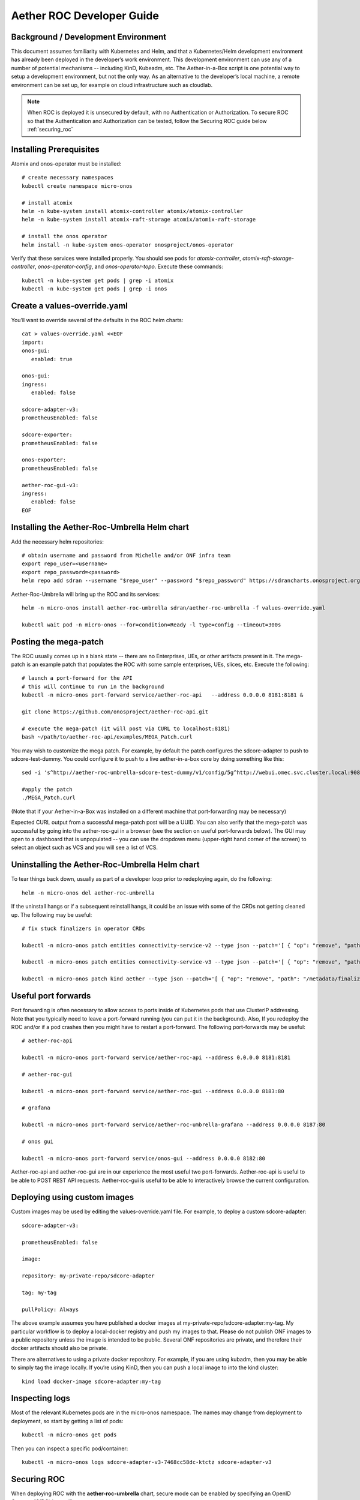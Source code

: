 .. vim: syntax=rst

Aether ROC Developer Guide
==========================

Background / Development Environment
------------------------------------

This document assumes familiarity with Kubernetes and Helm, and that a Kubernetes/Helm development
environment has already been deployed in the developer’s work environment.
This development environment can use any of a number of potential mechanisms -- including KinD, Kubeadm, etc.
The Aether-in-a-Box script is one potential way to setup a development environment, but not the only way.
As an alternative to the developer’s local machine, a remote environment can be set up, for example on
cloud infrastructure such as cloudlab.

.. note:: When ROC is deployed it is unsecured by default, with no Authentication or Authorization.
    To secure ROC so that the Authentication and Authorization can be tested, follow the Securing ROC
    guide below :ref:`securing_roc`

Installing Prerequisites
------------------------

Atomix and onos-operator must be installed::

   # create necessary namespaces
   kubectl create namespace micro-onos

   # install atomix
   helm -n kube-system install atomix-controller atomix/atomix-controller
   helm -n kube-system install atomix-raft-storage atomix/atomix-raft-storage

   # install the onos operator
   helm install -n kube-system onos-operator onosproject/onos-operator


Verify that these services were installed properly.
You should see pods for *atomix-controller*, *atomix-raft-storage-controller*,
*onos-operator-config*, and *onos-operator-topo*.
Execute these commands::

   kubectl -n kube-system get pods | grep -i atomix
   kubectl -n kube-system get pods | grep -i onos


Create a values-override.yaml
-----------------------------

You’ll want to override several of the defaults in the ROC helm charts::

   cat > values-override.yaml <<EOF
   import:
   onos-gui:
      enabled: true

   onos-gui:
   ingress:
      enabled: false

   sdcore-adapter-v3:
   prometheusEnabled: false

   sdcore-exporter:
   prometheusEnabled: false

   onos-exporter:
   prometheusEnabled: false

   aether-roc-gui-v3:
   ingress:
      enabled: false
   EOF

Installing the Aether-Roc-Umbrella Helm chart
---------------------------------------------

Add the necessary helm repositories::

   # obtain username and password from Michelle and/or ONF infra team
   export repo_user=<username>
   export repo_password=<password>
   helm repo add sdran --username "$repo_user" --password "$repo_password" https://sdrancharts.onosproject.org

Aether-Roc-Umbrella will bring up the ROC and its services::

   helm -n micro-onos install aether-roc-umbrella sdran/aether-roc-umbrella -f values-override.yaml

   kubectl wait pod -n micro-onos --for=condition=Ready -l type=config --timeout=300s


.. _posting-the-mega-patch:

Posting the mega-patch
----------------------

The ROC usually comes up in a blank state -- there are no Enterprises, UEs, or other artifacts present in it.
The mega-patch is an example patch that populates the ROC with some sample enterprises, UEs, slices, etc.
Execute the following::

   # launch a port-forward for the API
   # this will continue to run in the background
   kubectl -n micro-onos port-forward service/aether-roc-api   --address 0.0.0.0 8181:8181 &

   git clone https://github.com/onosproject/aether-roc-api.git

   # execute the mega-patch (it will post via CURL to localhost:8181)
   bash ~/path/to/aether-roc-api/examples/MEGA_Patch.curl


You may wish to customize the mega patch.
For example, by default the patch configures the sdcore-adapter to push to sdcore-test-dummy.
You could configure it to push to a live aether-in-a-box core by doing something like this::

   sed -i 's^http://aether-roc-umbrella-sdcore-test-dummy/v1/config/5g^http://webui.omec.svc.cluster.local:9089/config^g' MEGA_Patch.curl

   #apply the patch
   ./MEGA_Patch.curl

(Note that if your Aether-in-a-Box was installed on a different machine that port-forwarding may be necessary)


Expected CURL output from a successful mega-patch post will be a UUID.
You can also verify that the mega-patch was successful by going into the aether-roc-gui in a browser
(see the section on useful port-forwards below). The GUI may open to a dashboard that is unpopulated -- you
can use the dropdown menu (upper-right hand corner of the screen) to select an object such as VCS and you
will see a list of VCS.

   |ROCGUI|

Uninstalling the Aether-Roc-Umbrella Helm chart
-----------------------------------------------

To tear things back down, usually as part of a developer loop prior to redeploying again, do the following::

   helm -n micro-onos del aether-roc-umbrella

If the uninstall hangs or if a subsequent reinstall hangs, it could be an issue with some of the CRDs
not getting cleaned up. The following may be useful::

   # fix stuck finalizers in operator CRDs

   kubectl -n micro-onos patch entities connectivity-service-v2 --type json --patch='[ { "op": "remove", "path": "/metadata/finalizers" } ]'

   kubectl -n micro-onos patch entities connectivity-service-v3 --type json --patch='[ { "op": "remove", "path": "/metadata/finalizers" } ]'

   kubectl -n micro-onos patch kind aether --type json --patch='[ { "op": "remove", "path": "/metadata/finalizers" } ]'

Useful port forwards
--------------------

Port forwarding is often necessary to allow access to ports inside of Kubernetes pods that use ClusterIP addressing.
Note that you typically need to leave a port-forward running (you can put it in the background).
Also, If you redeploy the ROC and/or if a pod crashes then you might have to restart a port-forward.
The following port-forwards may be useful::

   # aether-roc-api

   kubectl -n micro-onos port-forward service/aether-roc-api --address 0.0.0.0 8181:8181

   # aether-roc-gui

   kubectl -n micro-onos port-forward service/aether-roc-gui --address 0.0.0.0 8183:80

   # grafana

   kubectl -n micro-onos port-forward service/aether-roc-umbrella-grafana --address 0.0.0.0 8187:80

   # onos gui

   kubectl -n micro-onos port-forward service/onos-gui --address 0.0.0.0 8182:80

Aether-roc-api and aether-roc-gui are in our experience the most useful two port-forwards.
Aether-roc-api is useful to be able to POST REST API requests.
Aether-roc-gui is useful to be able to interactively browse the current configuration.

Deploying using custom images
-----------------------------

Custom images may be used by editing the values-override.yaml file.
For example, to deploy a custom sdcore-adapter::

   sdcore-adapter-v3:

   prometheusEnabled: false

   image:

   repository: my-private-repo/sdcore-adapter

   tag: my-tag

   pullPolicy: Always

The above example assumes you have published a docker images at my-private-repo/sdcore-adapter:my-tag.
My particular workflow is to deploy a local-docker registry and push my images to that.
Please do not publish ONF images to a public repository unless the image is intended to be public.
Several ONF repositories are private, and therefore their docker artifacts should also be private.

There are alternatives to using a private docker repository.
For example, if you are using kubadm, then you may be able to simply tag the image locally.
If you’re using KinD, then you can push a local image to into the kind cluster::

   kind load docker-image sdcore-adapter:my-tag

Inspecting logs
---------------

Most of the relevant Kubernetes pods are in the micro-onos namespace.
The names may change from deployment to deployment, so start by getting a list of pods::

   kubectl -n micro-onos get pods

Then you can inspect a specific pod/container::

   kubectl -n micro-onos logs sdcore-adapter-v3-7468cc58dc-ktctz sdcore-adapter-v3

.. _securing_roc:

Securing ROC
------------

When deploying ROC with the **aether-roc-umbrella** chart, secure mode can be enabled by
specifying an OpenID Connect (OIDC) issuer like::

    helm -n micro-onos install aether-roc-umbrella sdran/aether-roc-umbrella \
        --set onos-config.openidc.issuer=http://dex-ldap-umbrella:5556 \
        --set aether-roc-gui-v3.openidc.issuer=http://dex-ldap-umbrella:5556

The choice of OIDC issuer in this case is **dex-ldap-umbrella**

dex-ldap-umbrella
~~~~~~~~~~~~~~~~~

Dex is a cloud native OIDC Issuer than can act as a front end to several authentication systems
e.g. LDAP, Crowd, Google, GitHub

Dex-LDAP-Umbrella is a Helm chart that combines a Dex server with an LDAP installation, and an
LDAP administration tool. It can be deployed in to the same cluster namespace as **aether-roc-umbrella**.

Its LDAP server is populated with 7 different users in the 2 example enterprises - *starbucks* and *acme*.

When running it should be available at *http://dex-ldap-umbrella:5556/.well-known/openid-configuration*.

See `dex-ldap-umbrella <https://github.com/onosproject/onos-helm-charts/tree/master/dex-ldap-umbrella#readme>`_
for more details.

As an alternative there is a public Dex server connected to the ONF Crowd server, that allows
ONF staff to login with their own credentials:
See `public dex <https://dex.aetherproject.org/dex/.well-known/openid-configuration>`_ for more details.

.. note:: Your RBAC access to ROC will be limited by the groups you belong to in Crowd.

Role Based Access Control
~~~~~~~~~~~~~~~~~~~~~~~~~
When secured, access to the configuration in ROC is limited by the **groups** that a user belongs to.

* **AetherROCAdmin** - users in this group have full read **and** write access to all configuration.
* *<enterprise>* - users in a group the lowercase name of an enterprise, will have **read** access to that enterprise.
* **EnterpriseAdmin** - users in this group will have read **and** write access the enterprise they belong to.

    For example in *dex-ldap-umbrella* the user *Daisy Duke* belongs to *starbucks* **and**
    *EnterpriseAdmin* and so has read **and** write access to items linked with *starbucks* enterprise.

    By comparison the user *Elmer Fudd* belongs only to *starbucks* group and so has only **read** access to items
    linked with the *starbucks* enterprise.

Requests to a Secure System
~~~~~~~~~~~~~~~~~~~~~~~~~~~
When configuration is retrieved or updated  through *aether-config*, a Bearer Token in the
form of a Json Web Token (JWT) issued by the selected OIDC Issuer server must accompany
the request as an Authorization Header.

This applies to both the REST interface of *aether-roc-api* **and** the *gnmi* interface of
*aether-rconfig*.

In the Aether ROC, a Bearer Token can be generated by logging in and selecting API Key from the
menu. This pops up a window with a copy button, where the key can be copied.

The key will expire after 24 hours.

.. image:: images/aether-roc-gui-copy-api-key.png
    :width: 580
    :alt: Aether ROC GUI allows copying of API Key to clipboard

Accessing the REST interface from a tool like Postman, should include this Auth token.

.. image:: images/postman-auth-token.png
    :width: 930
    :alt: Postman showing Authentication Token pasted in

Logging
~~~~~~~
The logs of *aether-config* will contain the **username** and **timestamp** of
any **gnmi** call when security is enabled.

.. image:: images/aether-config-log.png
    :width: 887
    :alt: aether-config log message showing username and timestamp

Troubleshooting Secure Access
~~~~~~~~~~~~~~~~~~~~~~~~~~~~~
While every effort has been made to ensure that securing Aether is simple and effective,
some difficulties may arise.

One of the most important steps is to validate that the OIDC Issuer (Dex server) can be reached
from the browser. The **well_known** URL should be available and show the important endpoints are correct.

.. image:: images/dex-ldap-umbrella-well-known.png
    :width: 580
    :alt: Dex Well Known page

If logged out of the Browser when accessing the Aether ROC GUI, accessing any page of the application should
redirect to the Dex login page.

.. image:: images/dex-ldap-login-page.png
    :width: 493
    :alt: Dex Login page

When logged in the User details can be seen by clicking the User's name in the drop down menu.
This shows the **groups** that the user belongs to, and can be used to debug RBAC issues.

.. image:: images/aether-roc-gui-user-details.png
    :width: 700
    :alt: User Details page

When you sign out of the ROC GUI, if you are not redirected to the Dex Login Page,
you should check the Developer Console of the browser. The console should show the correct
OIDC issuer (dex server), and that Auth is enabled.

.. image:: images/aether-roc-gui-console-loggedin.png
    :width: 418
    :alt: Browser Console showing correct configuration

Some exercises to get familiar
------------------------------

1) Deploy the ROC and POST the mega-patch, go into the aether-roc-GUI and click through the VCS, DeviceGroup, and
other objects to see that they were created as expected.

2) Examine the log of the sdcore-adapter-v3 container.
It should be attempting to push the mega-patch’s changes.
If you don’t have a core available, it may be failing the push, but you should see the attempts.

3) Change an object in the GUI.
Watch the sdcore-adapter-v3 log file and see that the adapter attempts to push the change.

4) Try POSTing a change via the API.
Observe the sdcore-adapter-v3 log file and see that the adapter attempts to push the change.

5) Deploy a 5G Aether-in-a-Box (See sd-core developer guide), modify the mega-patch to specify the URL for the
Aether-in-a-Box webui container, POST the mega-patch, and observe that the changes were correctly pushed via the
sdcore-adapter-v3 into the sd-core’s webui container (webui container log will show configuration as it is
received)

.. |ROCGUI| image:: images/rocgui.png
    :width: 945
    :alt: ROC GUI showing list of VCS
